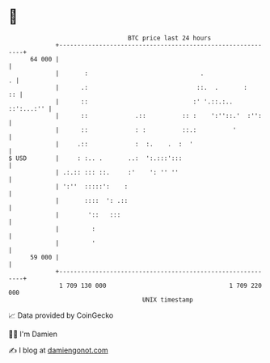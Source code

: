 * 👋

#+begin_example
                                    BTC price last 24 hours                    
                +------------------------------------------------------------+ 
         64 000 |                                                            | 
                |       :                               .                  . | 
                |      .:                              ::.  .       :     :: | 
                |      ::                             :' '.::.:.. ::':...:'' | 
                |      ::             .::          :: :    ':''::.'  :'':    | 
                |      ::             : :          ::.:          '           | 
                |     .::             :  :.    .  :  '                       | 
   $ USD        |     : :.. .       ..:  ':.:::':::                          | 
                | .:.:: ::: ::.     :'    ': '' ''                           | 
                | ':''  :::::':    :                                         | 
                |       ::::  ': .::                                         | 
                |        '::   :::                                           | 
                |         :                                                  | 
                |         '                                                  | 
         59 000 |                                                            | 
                +------------------------------------------------------------+ 
                 1 709 130 000                                  1 709 220 000  
                                        UNIX timestamp                         
#+end_example
📈 Data provided by CoinGecko

🧑‍💻 I'm Damien

✍️ I blog at [[https://www.damiengonot.com][damiengonot.com]]
